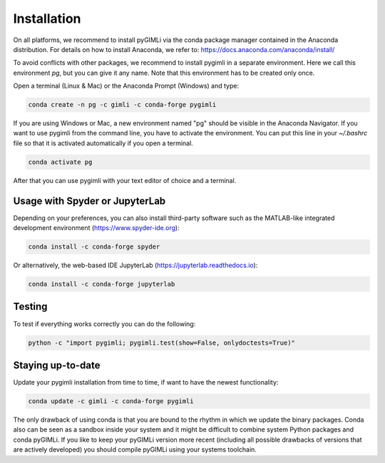 Installation
============

|conda| |downloads| |condaversion| |latest|

On all platforms, we recommend to install pyGIMLi via the conda package manager
contained in the Anaconda distribution. For details on how to install Anaconda,
we refer to: https://docs.anaconda.com/anaconda/install/

To avoid conflicts with other packages, we recommend to install pygimli in a
separate environment. Here we call this environment `pg`, but you can give
it any name. Note that this environment has to be created only once.

Open a terminal (Linux & Mac) or the Anaconda Prompt (Windows) and type:

.. code-block:: bash

    conda create -n pg -c gimli -c conda-forge pygimli

If you are using Windows or Mac, a new environment named "pg" should be visible
in the Anaconda Navigator. If you want to use pygimli from the command line, you
have to activate the environment. You can put this line in your `~/.bashrc` file
so that it is activated automatically if you open a terminal.

.. code-block:: bash

    conda activate pg

After that you can use pygimli with your text editor of choice and a terminal.

Usage with Spyder or JupyterLab
-------------------------------

Depending on your preferences, you can also install third-party software such as
the MATLAB-like integrated development environment (https://www.spyder-ide.org):

.. code-block:: bash

    conda install -c conda-forge spyder

Or alternatively, the web-based IDE JupyterLab (https://jupyterlab.readthedocs.io):

.. code-block:: bash

    conda install -c conda-forge jupyterlab

Testing
-------

To test if everything works correctly you can do the following:

.. code-block:: bash

    python -c "import pygimli; pygimli.test(show=False, onlydoctests=True)"

Staying up-to-date
------------------

Update your pygimli installation from time to time, if want to have the newest
functionality:

.. code-block:: bash

    conda update -c gimli -c conda-forge pygimli

The only drawback of using conda is that you are bound to the rhythm in which we
update the binary packages. Conda also can be seen as a sandbox inside your
system and it might be difficult to combine system Python packages and conda
pyGIMLi. If you like to keep your pyGIMLi version more recent (including all
possible drawbacks of versions that are actively developed) you should compile
pyGIMLi using your systems toolchain.

.. |conda| image:: https://anaconda.org/gimli/pygimli/badges/installer/conda.svg
   :target: https://anaconda.org/gimli/pygimli
.. |downloads| image:: https://anaconda.org/gimli/pygimli/badges/downloads.svg
   :target: https://anaconda.org/gimli/pygimli
.. |condaversion| image:: https://anaconda.org/gimli/pygimli/badges/version.svg
   :target: https://anaconda.org/gimli/pygimli
.. |latest| image:: https://anaconda.org/gimli/pygimli/badges/latest_release_date.svg
   :target: https://anaconda.org/gimli/pygimli
